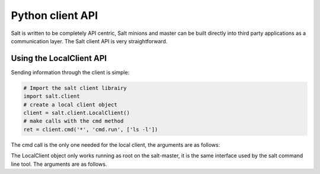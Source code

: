 =================
Python client API
=================

Salt is written to be completely API centric, Salt minions and master can be
built directly into third party applications as a communication layer. The Salt
client API is very straightforward.

Using the LocalClient API
=========================

Sending information through the client is simple:

.. code-block:: python

    # Import the salt client librairy
    import salt.client
    # create a local client object
    client = salt.client.LocalClient()
    # make calls with the cmd method
    ret = client.cmd('*', 'cmd.run', ['ls -l'])

The cmd call is the only one needed for the local client, the arguments are as
follows:

.. function:: LocalClient.cmd(tgt, fun, arg=[], timeout=5, expr_form='glob')

The LocalClient object only works running as root on the salt-master, it is the
same interface used by the salt command line tool. The arguments are as
follows.

.. cmdoption:: tgt

    The tgt option is the target specification, by default a target is passed
    in as a bash shell glob. The expr_form option allows the tgt to be passed
    as either a pcre regular expresion or as a python list.

.. cmdoption:: fun

    The name of the function to call on the specified minions. The
    documentation for these functions can be seen by running on the
    salt-master: salt '*' sys.doc

.. cmdoption:: arg

    The optional arg paramater is used to pass a list of options on to the
    remote function

.. cmdoption:: timeout

    The number of seconds to wait after the last minion returns but before all
    minions return.

.. cmdoption:: expr_form

    The type of tgt that is passed in, the allowed values are:

    * 'glob' - Bash glob completion - Default
    * 'pcre' - Perl style regular expresion
    * 'list' - Python list of hosts

